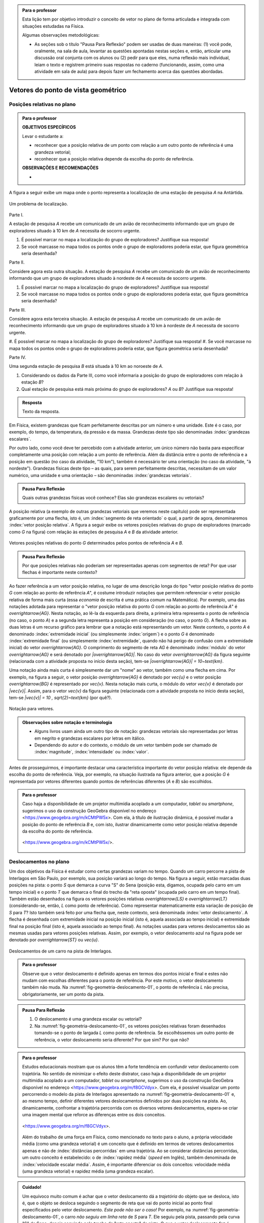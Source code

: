 .. HJB: no capítulo de abertura do livro, colocar sobre a questão do uso das palavras (argumento Humpty-Dumpty) e sobre a questão da notação matemática.

.. HJB: na abertura do livro, colocar o exemplo de modelagem dado pelo Ralph sobre mapa do metrô. No exemplo , neste capítulo, da pista de Interlagos, há o uso deste tipo de simplificação.

.. HJB: a pedido do Fábio, incluir alguma informação sobre velocidades relativas.

.. HJB: não esquecer de indicar os vídeos do Étienne Ghys no para saber mais (http://www.chaos-math.org/pt-br).

.. HJB: não esquecer de colocar um box sobre radar vectoring.



.. admonition:: Para o professor

   Esta lição tem por objetivo introduzir o conceito de vetor no plano de forma articulada e integrada com situações estudadas na Física.
   
   Algumas observações metodológicas: 
   
   * As seções sob o título "Pausa Para Reflexão" podem ser usadas de duas maneiras: (1) você pode, oralmente, na sala de aula, levantar as questões apontadas nestas seções e, então, articular uma discussão oral conjunta com os alunos ou (2) pedir para que eles, numa reflexão mais individual, leiam o texto e registrem primeiro suas respostas no caderno (funcionando, assim, como uma atividade em sala de aula) para depois fazer um fechamento acerca das questões abordadas.

.. HJB: não esquecer de falar que direção pode ter mais do que um significado (direção nordeste vs. ir na direção da praça central da cidade). Aqui, direção nordeste é um bom exemplo para relacionar com o conceito de direção como usado em vetores.

.. HJB: não esquecer de usar uma cor diferente para a soma de dois vetores ou a multiplicação por escalar.

.. HJB: não esquecer de mencionar para o aluno de que o módulo de um vetor também pode receber outros nomes (intensidade, magnitude, valor).

.. HJB: não esquecer, depois de generalizar e apresentar o vetor matemático (livre) de observar que o vetor deslocamento pode ser escrito como a diferença dos vetores posições relativas.

.. HJB: não esquecer de escrever para o professor a estratégia pedagógica adotada, a saber, desenvolver o conceito de vetor em paralelo com os conceitos físicos em cinemática: posição relativa, deslocamento, velocidade média e aceleração média.

..
   Caro professor,
   este é um texto introdutório do conceito de vetores no plano para estudantes do Ensino Médio. A proposta apresentada aqui não tem como objetivo introduzir o conceito a partir de sua definição formal. A abordagem oferecida visa explorar o assunto a partir da observação de grandezas cujas características exigem mais do que uma informação numérica para sua completa identificação em um sistema. É o caso, por exemplo de grandezas vetoriais como posição relativa, deslocamento, velocidade, aceleração e força. 
 

.. _cap-vetores:

************************************
Vetores do ponto de vista geométrico
************************************
   
.. _ativ-vetores-vetor-posicao-relativa:

Posições relativas no plano
------------------------------------------

.. admonition:: Para o professor

   **OBJETIVOS ESPECÍFICOS**
   
   Levar o estudante a:
   
   *  reconhecer que a posição relativa de um ponto com relação a um outro ponto de referência é uma grandeza vetorial;
   *  reconhecer que a posição relativa depende da escolha do ponto de referência.
   
   
   **OBSERVAÇÕES E RECOMENDAÇÕES**
   
   * 

A figura a seguir exibe um mapa onde o ponto 
representa a localização de uma estação de pesquisa `A` na Antártida.


.. _fig-geometria-vp-01:

.. figure:: _resources/geometria-vp-01.jpg
   :width: 700px
   :align: center
   
   Um problema de localização.

Parte I.

A estação de pesquisa `A` recebe um comunicado de um avião de reconhecimento informando que um grupo de exploradores situado à 10 km de `A` necessita de socorro urgente.

#. É possível marcar no mapa a localização do grupo de exploradores? Justifique sua resposta!
#. Se você marcasse no mapa todos os pontos onde o grupo de exploradores poderia estar, que figura geométrica seria desenhada?

Parte II.

Considere agora esta outra situação. A estação de pesquisa `A` recebe um comunicado de um avião de reconhecimento informando que um grupo de exploradores situado à nordeste de `A` necessita de socorro urgente.

#. É possível marcar no mapa a localização do grupo de exploradores? Justifique sua resposta!
#. Se você marcasse no mapa todos os pontos onde o grupo de exploradores poderia estar, que figura geométrica seria desenhada?

Parte III.

.. _label-hjb-prp-p3:

Considere agora esta terceira situação. A estação de pesquisa `A` recebe um comunicado de um avião de reconhecimento informando que um grupo de exploradores 
situado à 10 km à nordeste de `A` necessita de socorro urgente.

#. É possível marcar no mapa a localização do grupo de exploradores? 
Justifique sua resposta!
#. Se você marcasse no mapa todos os pontos onde o grupo de exploradores poderia estar, que figura geométrica seria desenhada?

Parte IV.

Uma segunda estação de pesquisa `B` está situada à 10 km ao noroeste de `A`. 

#. Considerando os dados da Parte III, como você informaria a posição do grupo de exploradores com relação à estação `B`?

#. Qual estação de pesquisa está mais próxima do grupo de exploradores? `A` ou `B`? Justifique sua resposta!




.. admonition:: Resposta 

   Texto da resposta.

.. HJB: número complexo conta como número na definição de grandeza escalar?
.. HJB: a posição relativa de um ponto na reta é uma grandeza vetorial? Não! (Halliday & Hesnick, 2009, p. 43)

Em Física, existem grandezas que ficam perfeitamente descritas por um número e uma unidade. Este é o caso, por exemplo, do tempo, da temperatura, da pressão e da massa.
Grandezas deste tipo são denominadas :index:`grandezas escalares`. 

Por outro lado, como você deve ter percebido com a atividade anterior, um único número não basta para especificar completamente uma posição com relação a um ponto de referência. Além da distância entre o ponto de referência e a posição em questão (no caso da atividade, "10 km"), também é necessário ter uma orientação (no caso da atividade, "à nordeste"). Grandezas físicas deste tipo – as quais, para serem perfeitamente descritas, necessitam de um valor numérico, uma unidade e uma orientação – são denominadas :index:`grandezas vetoriais`. 

.. admonition:: Pausa Para Reflexão

    Quais outras grandezas físicas você conhece? Elas são grandezas escalares ou vetoriais?    

A posição relativa (a exemplo de outras grandezas vetoriais que veremos neste capítulo) pode ser representada graficamente por uma flecha, isto é, um :index:`segmento de reta orientado` o qual, a partir de agora, denominaremos :index:`vetor posição relativa`. A figura a seguir exibe os vetores posições relativas do grupo de exploradores (marcado como `G` na figura) com relação às estações de pesquisa `A` e `B` da atividade anterior. 

.. _fig-geometria-vp-02:

.. figure::  _resources/geometria-vp-02.jpg
   :width: 700px
   :align: center
   
   Vetores posições relativas do ponto `G` determinados pelos pontos de referência `A` e `B`. 

.. admonition:: Pausa Para Reflexão

    Por que posições relativas não poderiam ser representadas apenas com segmentos de reta? Por que usar flechas é importante neste contexto? 



Ao fazer referência a um vetor posição relativa, no lugar de uma descrição longa do tipo "vetor posição relativa do ponto `G` com relação ao ponto de referência `A`", é costume introduzir notações que permitem referenciar o vetor posição relativa de forma mais curta (essa *economia* de escrita é uma prática comum na Matemática). Por exemplo, uma das notações adotada para representar o "vetor posição relativa do ponto `G` com relação ao ponto de referência `A`" é `\overrightarrow{AG}`. Nesta notação, ao lê-la da esquerda para direita, a primeira letra representa o ponto de referência (no caso, o ponto `A`) e a segunda letra representa a posição em consideração (no caso, o ponto `G`). A flecha sobre as duas letras é um recurso gráfico para lembrar que a notação está representando um vetor. Neste contexto, o ponto `A` é denominado :index:`extremidade inicial` (ou simplesmente :index:`origem`) e o ponto `G` é denominado :index:`extremidade final` (ou simplesmente :index:`extremidade`, quando não há perigo de confusão com a extremidade inicial) do vetor `\overrightarrow{AG}`. O comprimento do segmento de reta `AG` é denominado :index:`módulo` do vetor `\overrightarrow{AG}` e será denotado por `|\overrightarrow{AG}|`. No caso do vetor `\overrightarrow{AG}` da figura seguinte (relacionada com a atividade proposta no início desta seção), tem-se
`|\overrightarrow{AG}| = 10~\text{km}`. 

Uma notação ainda mais curta é simplesmente dar um "nome" ao vetor, também como uma flecha em cima. Por exemplo, na figura a seguir, o vetor posição `\overrightarrow{AG}` é denotado por `\vec{u}` e o vetor posição `\overrightarrow{BG}` é representado por `\vec{v}`. Nesta notação mais curta, o módulo do vetor `\vec{v}` é denotado por `|\vec{v}|`. Assim,
para o vetor `\vec{v}` da figura seguinte (relacionada com a atividade proposta no início desta seção), tem-se
`|\vec{v}| = 10 \, \sqrt{2}~\text{km}` (por quê?). 

.. _fig-geometria-vp-03:

.. figure:: _resources/geometria-vp-03.jpg
   :width: 700px
   :align: center
   
   Notação para vetores.
   
.. admonition:: Observações sobre notação e terminologia

       
   * Alguns livros usam ainda um outro tipo de notação: grandezas vetoriais são representadas por letras em negrito e grandezas escalares por letras em itálico.
    
   * Dependendo do autor e do contexto, o módulo de um vetor também pode ser chamado de :index:`magnitude`, :index:`intensidade` ou :index:`valor`.
   
   
Antes de prosseguirmos, é importante destacar uma característica importante do vetor posição relativa: ele depende da escolha do ponto de referência. Veja, por exemplo, na situação ilustrada na figura anterior, que a posição `G` é representada por vetores diferentes quando pontos de referências diferentes (`A` e `B`) são escolhidos. 


.. admonition:: Para o professor

   Caso haja a disponibilidade de um projetor multimídia acoplado a um computador, *tablet* ou *smartphone*, sugerimos o uso da construção GeoGebra disponível no endereço <`https://www.geogebra.org/m/kCMtPW5x <https://www.geogebra.org/m/kCMtPW5x/>`_>. Com ela,  à título de ilustração dinâmica, é possível mudar a posição do ponto de referência `B`  e, com isto, ilustrar dinamicamente como vetor posição relativa depende da escolha do ponto de referência.
   

   .. figure:: _resources/ggb-vpr-01-qr.png
      :width: 120px
      :align: center   
      
		   .. _fig-ggb-vpr-01:

   .. figure:: _resources/ggb-vpr-01.jpg
      :width: 700px
      :align: center
                  
      <https://www.geogebra.org/m/kCMtPW5x/>.
      
Deslocamentos no plano
------------------------------------------
Um dos objetivos da Física é estudar como certas grandezas variam no tempo. Quando um carro percorre a pista de Interlagos em São Paulo, por exemplo, sua posição variará ao longo do tempo. Na figura a seguir, estão marcadas duas posições na pista: o ponto `S` que demarca a curva "S" do Sena (posição esta, digamos, ocupada pelo carro em um tempo inicial) e o ponto `T` que demarca o final do trecho da "reta oposta" (ocupada pelo carro em um tempo final). Também estão desenhados na figura os vetores posições relativas `\overrightarrow{LS}` e `\overrightarrow{LT}` (considerando-se, então, `L` como ponto de referência). 
Como representar matematicamente esta variação de posição de `S` para `T`? Isto também será feito por uma flecha que, neste contexto, será denominada :index:`vetor deslocamento`. A flecha é desenhada com extremidade inicial na posição inicial (isto é, aquela associada ao tempo inicial) e extremidade final na posição final (isto é, aquela associado ao tempo final). As notações usadas para vetores deslocamentos são as mesmas usadas para vetores posições relativas. Assim, por exemplo, o vetor deslocamento azul na figura pode ser denotado por `\overrightarrow{ST}` ou `\vec{u}`. 

.. _fig-geometria-deslocamento-01:

.. figure:: http://www.im-uff.mat.br/ula/figuras/vetores/geometria-deslocamento-01.jpg
   :width: 700px
   :align: center
   
   Deslocamentos de um carro na pista de Interlagos.

.. admonition:: Para o professor

   Observe que o vetor deslocamento é definido apenas em termos dos pontos inicial e final e estes não mudam com escolhas diferentes para o ponto de referência. Por este motivo, o vetor deslocamento também não muda. Na :numref:`fig-geometria-deslocamento-01`, o ponto de referência `L` não precisa, obrigatoriamente, ser um ponto da pista.
   

.. admonition:: Pausa Para Reflexão

    #. O deslocamento é uma grandeza escalar ou vetorial?
    #. Na :numref:`fig-geometria-deslocamento-01`, os vetores posições relativas foram desenhados tomando-se o ponto de largada `L` como ponto de referência. Se escolhêssemos um outro ponto de referência, o vetor deslocamento seria diferente? Por que sim? Por que não? 


.. admonition:: Para o professor

   Estudos educacionais mostram que os alunos têm a forte tendência em confundir vetor deslocamento com trajetória. No sentido de minimizar o efeito deste distrator, caso haja a disponibilidade de um projetor multimídia acoplado a um computador, *tablet* ou *smartphone*, sugerimos o uso da construção GeoGebra disponível no endereço <`https://www.geogebra.org/m/f8GCVdyx <https://www.geogebra.org/m/f8GCVdyx>`_>. Com ela, é possível visualizar um ponto percorrendo o modelo da pista de Interlagos apresentado na :numref:`fig-geometria-deslocamento-01` e, ao mesmo tempo, definir diferentes vetores deslocamentos definidos por duas posições na pista. Ao, dinamicamente, confrontar a trajetória percorrida com os diversos vetores deslocamentos, espera-se criar uma imagem mental que reforce as diferenças entre os dois conceitos.      
   
   .. figure:: _resources/ggb-interlagos-01-qr.png
      :width: 120px
      :align: center      
   
		   .. _fig-ggb-interlagos-01:

   .. figure:: _resources/ggb-interlagos-01_2.*   
      :width: 700px
      :align: center
      
      <https://www.geogebra.org/m/f8GCVdyx>.
      
   Além do trabalho de uma força em Física, como mencionado no texto para o aluno, a própria velocidade média (como uma grandeza vetorial) é um conceito que é definido em termos de vetores deslocamentos apenas e não de :index:`distâncias percorridas` em uma trajetória. Ao se considerar distâncias percorridas, um outro conceito é estabelecido: o de :index:`rapidez média` (*speed* em Inglês), também denominada de :index:`velocidade escalar média`. Assim, é importante diferenciar os dois conceitos: velocidade média (uma grandeza vetorial) e rapidez média (uma grandeza escalar).
      
.. _label-hjb-cuidado-01:

.. admonition:: Cuidado! 

    Um equívoco muito comum é achar que o vetor deslocamento dá a *trajetória* do objeto que se desloca, isto é, que o objeto se desloca seguindo o segmento de reta que vai do ponto inicial ao ponto final especificados pelo vetor deslocamento. *Este pode não ser o caso!* Por exemplo, na :numref:`fig-geometria-deslocamento-01`, o carro *não seguiu em linha reta* de `S` para `T`. Ele seguiu pela pista, passando pela curva "S" do Sena, depois seguindo pelo trecho da "reta oposta" da pista. O que o vetor deslocamento faz é apenas especificar os pontos inicial e final do deslocamento!
    
    Você pode ser estar se perguntando sobre o porquê de se considerar o vetor deslocamento e não a trajetória efetivamente percorrida. Uma resposta é que, para alguns conceitos da Física (o conceito de *trabalho* de uma força, por exemplo), apenas as posições inicial e final (representadas pelo vetor deslocamento) serão importantes, não importando a trajetória específica percorrida entre essas posições.

.. _label-hjb-voce-sabia-01:

.. admonition:: Você sabia?  Vetores deslocamentos são usados em Computação Gráfica para compactação de vídeos.

    Dado que um vídeo pode ser considerado como uma sequência de fotos digitais, uma personagem que esteja abaixando sua cabeça no vídeo terá, por exemplo, o pixel que representa a posição da ponta do seu nariz deslocado para outro pixel em outra posição na foto digital seguinte. Esses deslocamentos são codificados por vetores, denominados :index:`motion vectors` ou :index:`displacement vectors` em Inglês. A compactação (economia no armazenamento de dados) vem, entre fatores, do fato de que (1) apenas os pixels que se deslocaram são armanezados (muitos pixels "ficam parados", como se pode observar na :numref:`fig-motion-vector-01`) e (2) pixels próximos tendem a se deslocar na mesma orientação (se o nariz está se deslocando para baixo no vídeo, a boca muito provavelmente também será deslocada para baixo) e, ao se criar blocos de pixels com essa correlação, menos informação será necessária ser armazenada.
    Este vídeo <`https://www.youtube.com/watch?v=Zsehy1Sbab8 <https://www.youtube.com/watch?v=Zsehy1Sbab8>`_> exibe a técnica do *motion vectors* sendo visualizada em um trecho do filme Matrix.
    
		    .. _fig-motion-vector-01:

    .. figure:: _resources//geometria-motion-vector-01.png
       :width: 700px
       :align: center      

       *motion vectors* (fonte: Wikimedia Commons).



.. _ativ-corrida-de-vetores-01:

.. admonition:: Para o professor

   **OBJETIVOS ESPECÍFICOS**
   
   Levar o estudante a:
   
   * reconhecer que deslocamentos e trajetórias percorridas são dois conceitos diferentes;
   * perceber que, a partir de uma determinada posição inicial,  existe uma única posição final tal que o vetor deslocamento correspondente tenha módulo e orientação pré-especificados por uma flecha, não importando onde esta flecha esteja desenhada;   
   * concatenar deslocamentos sucessivos;
   * reconhecer outras maneiras de se descrever um vetor deslocamento, no caso, por meio da orientação dada por uma Rosa dos Ventos.
   
   **OBSERVAÇÕES E RECOMENDAÇÕES**
   
   * As ruas do mapa foram propositalmente desenhadas como curvas: o objetivo é enfatizar para o aluno que os deslocamentos definidos pelas "cartas" do jogo **não são** as trajetórias percorridas.
   * Caso haja a disponibilidade de um projetor multimídia acoplado a um computador, *tablet* ou *smartphone*, sugerimos o uso da construção GeoGebra disponível no endereço <`https://www.geogebra.org/m/MADzWVcM <https://www.geogebra.org/m/MADzWVcM>`_>, que nada mais é do que uma versão eletrônica do jogo apresentado nesta atividade. Você pode usá-la para dar uma explicação geral do funcionamento do jogo no início da atividade com a participação de dois alunos. Essa versão também apresenta outras pistas além daquela apresentada na :numref:`fig-geometria-cv-02`.    

   .. figure::  _resources/ggb-cv-01-qr.png
      :align: center         
      :width: 120px

   .. _fig-ggb-cv-01:

   .. figure:: _resources/ggb-cv-01.jpg
      :width: 700px
      :align: center
                  
      <https://www.geogebra.org/m/MADzWVcM>.
            
   * Depois que os alunos jogarem, você pode fazer um levantamento de quem conseguiu ganhar a corrida com o menor número de cartas e, então, pedir para que os alunos reproduzam suas jogadas usando, por exemplo, a construção GeoGebra da :numref:`fig-ggb-cv-01`.
   * Traga algumas cópias extras da :numref:`fig-geometria-cv-02`, pois alguns alunos podem errar no início ao aprenderem as regras.
   
.. Palavras-chaves: composição de deslocamentos, deslocamento total, deslocamento resultante.

(Jogo *Corrida de Vetores*: versão simplificada) Sente-se junto com um colega. Vocês receberão de seu professor duas cópias da :numref:`fig-geometria-cv-02` e uma cópia da :numref:`fig-geometria-cv-03`. A :numref:`fig-geometria-cv-02` é o tabuleiro do jogo que consiste em um "mapa" de uma cidade fictícia cujas ruas são as curvas em laranja claro e as esquinas são os pontos pretos. Existem dois carros representados pelos pontos azul e vermelho. 

.. _fig-geometria-cv-02:

.. figure::  _resources/geometria-cv-02.jpg
   :width: 700px
   :align: center
   
   Tabuleiro do jogo *Corrida de Vetores*.

.. _fig-geometria-cv-03:

.. figure::  _resources/geometria-cv-03.jpg
   :width: 700px
   :align: center
   
   "Cartas" do jogo *Corrida de Vetores*.



As regras do jogo são como se segue.

* Os carros só podem trafegar pelas ruas da cidade. Se, em algum momento, um carro sair da estrada, o jogador responsável pelo carro perde o jogo automaticamente.

* Os carros saem da marca de largada representada pelo segmento azul. **Vence quem primeiro der uma volta completa no sentido horário em torno da "rosa dos ventos" desenhada no mapa.**

* Tire "par ou ímpar" para saber quem vai começar o jogo. Os jogadores, então, se alternam durante o jogo.

* Em cada jogada, o jogador deve escolher uma das "cartas" da :numref:`fig-geometria-cv-03`. Cada carta apresenta uma flecha que especifica a orientação e a distância com as quais, a partir da posição atual do carro do jogador, é possível determinar sua nova posição. Em outras palavras, a nova posição do carro deve ser de tal modo que o vetor determinado pelo deslocamento da posição antiga para a posição nova tenha a mesma orientação e o mesmo módulo da flecha da carta escolhida pelo jogador.

* Ao final de cada jogada, o jogador deve desenhar o vetor deslocamento associado. Para evitar confusão, recomenda-se que cada jogador use uma caneta com cor diferente.

* Qualquer carta está disponível para uso em qualquer jogada, mesmo que ela já tenha sido selecionada em uma jogada anterior.

**FASE DE AQUECIMENTO**

#. Marque como `A`, em uma das folhas que o seu grupo recebeu, a posição de largada do carro representado pelo ponto azul. Suponha que o jogador responsável por esse carro escolha a carta `\vec{h}`. Qual será a nova posição do ponto azul? Marque-a como `B` e, então, desenhe o vetor deslocamento `\overrightarrow{AB}`.

#. Com relação ao item anterior, desenhe uma possível trajetória percorrida pelo carro da posição `A` até a posição `B`. Quantas trajetórias possíveis existem? 

#. Suponha que o jogador responsável pelo carro representado pelo ponto azul tenha escolhido, na sua segunda jogada, a carta `\vec{a}`. Qual será a nova posição do ponto azul? Marque-a como `C` e, então, desenhe os vetores deslocamentos `\overrightarrow{BC}` e `\overrightarrow{AC}`.

#. Na posição `C` marcada no item anterior, na sua terceira jogada, quais cartas o jogador responsável pelo ponto azul **não deveria escolher** para não fazer com que seu carro saia da estrada e, assim, perca o jogo automaticamente?

#. No Item b), qual é o número mínimo de quadras que devem ser percorridas para se sair de `A` e se chegar a `B`? Quantas trajetórias diferentes existem com esse número mínimo de "quadras"?

**VAMOS JOGAR!**

Use a segunda folha com a :numref:`fig-geometria-cv-02` que você recebeu para jogar com seu colega. Lembre-se de marcar os vetores deslocamentos (como dita uma das regras do jogo) e de usar canetas com cores diferentes.
   
**DESCREVENDO FLECHAS POR MEIO DE UMA ROSA DOS VENTOS**

Suponha que o lado de cada quadradinho da malha quadriculada no mapa da :numref:`fig-geometria-cv-02` tenha 1 cm.  Com essa informação, a flecha `\vec{a}` pode ser interpretada da seguinte maneira: "se desloque 1 cm para o norte". Seguindo este modelo, como as flechas `\vec{b}`, `\vec{c}`, `\vec{d}`, `\vec{e}`, `\vec{f}`, `\vec{g}` e `\vec{h}` podem ser descritas? 

.. admonition:: Resposta 

   Texto da resposta.


Conforme os Itens a), b) e c) da atividade anterior, as escolhas das cartas `\vec{h}` e `\vec{a}` definiram dois vetores deslocamentos: `\overrightarrow{AB}` e `\overrightarrow{BC}`. 

.. HJB: é importante que os vetores desta figura sejam congruentes àqueles apresentados nas cartas do jogo.

.. _fig-geometria-cv-06:

.. figure::  _resources/geometria-cv-06_1.jpg
   :width: 290px
   :align: center
   
   Justaposição de deslocamentos.
   
Note uma particularidade: a extremidade inicial do segundo vetor deslocamento (o ponto `B`) coincide com a extremidade final do primeiro vetor deslocamento. Nesta situação, o vetor deslocamento `\overrightarrow{AC}` é denominado :index:`vetor deslocamento resultante` da :index:`justaposição` do vetor deslocamento `\overrightarrow{AB}` com o vetor deslocamento `\overrightarrow{BC}`. Esta relação entre os três vetores deslocamentos será representada simbolicamente da seguinte maneira:

.. math::   
   \overrightarrow{AC} = \overrightarrow{AB} + \overrightarrow{BC}.
   :label: label_vector_composition
   
**Importante:** na expressão :eq:`label_vector_composition`, o sinal de "+" **não tem** o mesmo significado do sinal de "+" que aparece expressão `5 = 2 + 3`. No primeiro caso, o "+" significa *justaposição* de vetores deslocamentos e, no segundo caso, a *adição* de números. Mas, então, você pode estar se perguntando: por que usar o mesmo símbolo com objetos que são diferentes? A resposta é: se os objetos são diferentes, mas se "comportam de forma parecida", então faz parte da tradição matemática usar os mesmos símbolos. Há uma boa razão para esta tradição. Como você poderá verificar ao longo deste capítulo, a *justaposição* é uma operação com vetores deslocamentos que compartilha propriedades análogas à operação de *adição* de números. Assim, muito da forma de pensar em um contexto pode ser aplicado ao outro contexto. Na próxima seção, que trata vetores do ponto de vista algébrico, você aprenderá uma relação explícita entre o "+" de vetores deslocamentos e o "+" de números, relação esta que também pode ser usada como justificativa para o uso do "+" nos dois contextos.


.. _ativ-corrida-de-vetores-01:

.. admonition:: Para o professor

   **OBJETIVOS ESPECÍFICOS**
   
   Levar o estudante a:
   
   * perceber que nem sempre `|\overrightarrow{AB} + \overrightarrow{BC}| = |\overrightarrow{AB}| + |\overrightarrow{BC}|`;
   * perceber que, na justaposição dos vetores deslocamentos `\overrightarrow{AB}` e `\overrightarrow{BA}`, o resultado é um ponto, motivando assim as definições de vetor deslocamento nulo e vetor simétrico de um dado vetor que serão apresentadas logo após a atividade.
   
   **OBSERVAÇÕES E RECOMENDAÇÕES**
   
   * Caso haja a disponibilidade de um projetor multimídia acoplado a um computador, *tablet* ou *smartphone*, sugerimos o uso da construção GeoGebra disponível no endereço <`https://www.geogebra.org/m/HnHZFwNW <https://www.geogebra.org/m/HnHZFwNW>`_>, com a qual é possível  visualizar dinamicamente como `|\overrightarrow{AC}|` varia de acordo com a escolha do ponto `C`.

   .. figure:: _resources/ggb-jv-01-qr.png 
      :align: center         
      :width: 120px

   .. _fig-ggb-jv-01:

   .. figure::  _resources/ggb-jv-01.jpg
      :width: 700px
      :align: center
                  
      <https://www.geogebra.org/m/HnHZFwNW>.


Considere o vetor deslocamento `\overrightarrow{AB}` e a circunferência de centro em `B` e raio `|\overrightarrow{AB}|`.


.. tikz:: 

   \definecolor{qqqqff}{rgb}{0.,0.,1.}
   \tikzset{>=latex}
   \draw [->,line width=0.8pt,color=qqqqff] (-1.66,-0.1) -- (0.84,2.);
   \draw [line width=0.8pt,dotted] (0.84,2.) circle (3.2649655434629015cm);
   \draw [fill=qqqqff] (-1.66,-0.1) circle (1.5pt);
   \draw[color=qqqqff] (-1.72,0.24) node {$A$};
   \draw [fill=qqqqff] (0.84,2.) circle (1.5pt);
   \draw[color=qqqqff] (0.92,2.27) node {$B$};
   

#. Qual é o ponto `C` da circunferência para o qual `|\overrightarrow{AB} + \overrightarrow{BC}|` tem o **maior** valor possível? Dica: reproduza a figura no seu caderno e faça alguns experimentos para tentar obter a resposta! 

#. Qual é o ponto `C` da circunferência para o qual `|\overrightarrow{AB} + \overrightarrow{BC}|` tem o **menor** valor possível? Dica: reproduza a figura no seu caderno e faça alguns experimentos para tentar obter a resposta! 

#. Como você descreveria o vetor deslocamento `\overrightarrow{AC}` para o ponto `C` escolhido no item anterior?

#. Se o ponto `C` pertence agora a uma circunferência de centro em `B` mas raio `\frac{1}{2} |\overrightarrow{AB}|`, quais são as escolhas para `C` para as quais `|\overrightarrow{AB} + \overrightarrow{BC}|` tem o **maior** e o **menor** valor possível, respectivamente?

.. admonition:: Resposta 

   Texto da resposta.







Quando estamos operando grandezas escalares, usamos regras aritméticas já conhecidas. No entanto, quando queremos operar grandezas vetoriais, de alguma forma, temos que operar considerando seu módulo e sua orientação. Esse tipo de  operação é mais delicado de ser feito e precisa ser visto com muito cuidado. Nesta seção mostraremos como realizar a soma de dois vetores e a multiplicação de um vetor por um número real. 

Para estudar as operações citadas anteriormente, vamos utilizar o jogo *Corrida de Vetores*. Neste jogo, cada competidor recebe um número de cartas contendo diferentes vetores deslocamento (flechas que representam o deslocamento) e o objetivo é sair de um ponto `A` e chegar a um ponto `B` respeitando o limite da pista de corrida. A cada rodada uma nova carta é adicionada por cada jogador e quem conseguir atingir o ponto `B` utilizando o menor número de cartas é o vencedor. 
 
.. _fig-geometria-operacoesvetores-01:

.. figure:: _resources/corridavetores.jpg
   :width: 400px
   :align: center

   Jogo Corrida de Vetores.
   
Na :numref:`fig-geometria-operacoesvetores-01` mostramos o resultado de uma partida disputada pelos competidores verde e laranja que terminou empatada, já que os dois competidores utilizaram o mesmo número de cartas para atingir o ponto final. Podemos observar que os competidores utilizaram estratégias diferentes em busca da vitória ao percorrerem trajetórias diferentes. No entanto, pode-se perceber que os vetores deslocamento associados às duas trajetórias são iguais (flecha preta que liga `A` até `B`). Isso realmente deveria acontecer independente das cartas escolhidas por cada jogador em suas respectivas jogadas, já que o vetor deslocamento tem por objetivo medir apenas a variação da posição (que neste caso é de `A` para `B`) e não da trajetória percorrida. 

Pela definição de vetor deslocamento que aprendemos na última seção, a soma de dois vetores deslocamento será sempre um vetor deslocamento. Isso se deve ao fato de que cada vetor representa uma variação de posição e então, se variarmos a posição de dois vetores adjacentes (ponto final do primeiro coincide com o ponto inicial do segundo), podemos representar a variação de posição total por um único vetor deslocamento. A esse vetor daremos o nome de *vetor soma*. 

Analisando as duas primeiras jogadas do competidor verde na Corrida de Vetores (:numref:`fig-geometria-operacoesvetores-02`), vemos que este jogador escolheu uma carta que possui uma movimentação vertical (de baixo para cima) para a primeira jogada e assim, sai de `A` e alcança o ponto `P`. Sendo assim, associamos à primeira jogada o vetor deslocamento `\overrightarrow{AP}`. Na segunda jogada, ele novamente utilizou a mesma carta, mas agora partindo do ponto `P`, onde ele havia parado na jogada anterior. Assim, ele sai de `P` e chega em `Q`, o que nos faz associar à segunda rodada, o vetor deslocamento `\overrightarrow{PQ}`. Acompanhe essas duas jogadas na figura abaixo. Os vetores `\overrightarrow{AP}` e `\overrightarrow{PQ}` são vetores adjacentes e representam as duas primeiras rodadas consecutivas do jogador verde.

.. _fig-geometria-operacoesvetores-02:

.. figure:: _resources/jogadacorridavetores3.jpg
   :width: 200px
   :align: center

   Duas jogadas realizadas pelo competidor verde na Corrida de Vetores.

A Corrida de Vetores começou no ponto `A` e após, as duas primeiras jogadas, o jogador verde atingiu o ponto `Q`. Sendo assim, a soma dos vetores deslocamento `\overrightarrow{AP}` e `\overrightarrow{PQ}` é o vetor que liga os pontos `A` e `Q`. 

Se analisarmos de maneira análoga as duas primeiras jogadas do jogador laranja, percebemos que a mesma carta foi escolhida por este jogador para sair de `A`. Sendo assim, a primeira jogada do competidor laranja também será representada pelo vetor `\overrightarrow{AP}`. Já para a segunda jogada foi escolhida uma carta com uma movimentação na diagonal. Com este movimento, e possível sair de `P` e atingir `R`, o que nos permite representar essa jogada pelo vetor `\overrightarrow{PR}`. Os vetores `\overrightarrow{AP}` e `\overrightarrow{PR}` são vetores adjacentes que utilizamos para representar as duas primeiras jogadas consecutivas do jogador laranja.

.. _fig-geometria-operacoesvetores-03:

.. figure:: _resources/JogadasCorridaVetores2.jpg
   :width: 200px
   :align: center

   Duas jogadas realizadas pelo competidor laranja na Corrida de Vetores.

Após realizar as duas primeiras jogadas, diferentemente do competidor verde, o competidor laranja conseguiu sair de `A` e alcançar o ponto `R`. Assim, a soma dos vetores deslocamento `\overrightarrow{AP}` e `\overrightarrow{PR}` é o vetor que liga `A` até `R` (ver :numref:`fig-geometria-operacoesvetores-03`). 

O método que utilizamos para somar os vetores deslocamento das duas primeiras jogadas da Corrida de Vetores pode ser utilizado sempre que desejarmos somar dois vetores. Este método é conhecido como *Regra do Triângulo* e está representado na figura abaixo.

.. _fig-geometria-operacoesvetores-04:

.. figure:: _resources/regratriangulo.jpg
   :width: 200px
   :align: center

   Regra do triângulo para somar dois vetores.
   	 
Já vimos anteriormente que as duas primeiras jogadas do jogador verde foram feitas com o mesmo tipo de carta, ou seja, com o mesmo vetor deslocamento. Diremos que a operação de repetir duas vezes um mesmo vetor deslocamento (um adjacente ao outro) é a multiplicação desse vetor deslocamento por `2`. 

Com a notação que já usamos anteriormente e observando a geometria desta situação na :numref:`fig-geometria-operacoesvetores-02`, vamos listar as propriedades que o vetor `\overrightarrow{AQ}`, que é o resultado da multiplicação de `\overrightarrow{AP}` por `2`, satisfaz:

* o módulo do vetor `\overrightarrow{AQ}` pode ser encontrado multiplicando  o módulo do vetor `\overrightarrow{AP}` por `2`;
* `\overrightarrow{AP}` e `\overrightarrow{AQ}` possuem o mesmo ponto inicial `A`;
* `\overrightarrow{AP}` e `\overrightarrow{AQ}` possuem a mesma orientação.

Intuitivamente podemos imaginar o que aconteceria se repetíssemos a mesma carta `a` vezes, onde `a` é um número natural. Neste caso, estaríamos multiplicando `\overrightarrow{AP}` por `a` e as propriedades acima continuariam válidas, apenas com a ressalva de que `2` fosse substituído por `a`.

.. admonition:: Pausa para reflexão

   Você acha que `a` poderia ser um número real? 
  

Organizando as ideias
------------------------------------------

.. admonition:: Para o professor

   A soma de vetores e a multiplicação de um vetor por um número real foram introduzidas utilizando as propriedades físicas do vetor deslocamento definido na última seção. A fim de formalizar e generalizar tais operações, é importante que os conceitos físicos não sejam mais utilizados e que apenas as propriedades matemáticas dos vetores sejam consideradas. Por esse motivo, faremos agora uma pausa na exposição das operações com vetores e só as retomaremos após alguns esclarecimentos a respeito do elemento matemático *vetor*. 
   
   **OBJETIVOS ESPECÍFICOS**
   
   Levar o estudante a:
   
   * compreender vetores do ponto vista matemático;
   * compreender e realizar operações com vetores.   


Até aqui associamos vetor ao deslocamento de um corpo e o estudamos utilizando seu conceito proveniente da Física. A representação do vetor deslocamento sempre foi feita por uma flecha que ligava as posições inicial e final da trajetória. O motivo da escolha de uma flecha para esta representação, na verdade, está ligada às propriedades que esse símbolo contém. Através da flecha temos uma indicação clara do ponto de partida e chegada do deslocamento do corpo (direção e sentido), assim como de seu módulo. 

A partir de agora, a flecha representará apenas um vetor do ponto de vista matemático, ou seja, não consideraremos  mais suas propriedades físicas. É claro que todo o estudo feito até aqui continua válido, mas estaremos interessados agora em generalizar conceitos e operações com vetores usando apenas argumentos matemáticos. 
  
Antes de definir um vetor, é bom lembrar que um segmento de reta é um conjunto de pontos sobre uma reta delimitado por dois pontos chamados *extremos*, ou seja, é apenas uma parte de uma reta. Na :numref:`fig-geometria-operacoesvetores-08` temos uma reta `r` e um segmento de reta, desenhado da cor laranja, que contém os pontos compreendidos entre `A` e `B`. Este segmento de reta é chamado `AB` ou `BA`, e `r` é sua reta suporte. 

.. _fig-geometria-operacoesvetores-08:

.. figure:: _resources/segmentodereta3.jpg
   :width: 300px
   :align: center

   Segmento de reta `AB`.

Já na :numref:`fig-geometria-operacoesvetores-09` utilizamos uma flecha para indicar a orientação que estamos estabelecendo no segmento. Na verdade, existem duas possíveis orientações no segmento `AB`: de `A` para `B` e de `B` para `A`. 

.. _fig-geometria-operacoesvetores-09:

.. figure:: _resources/segmentoderetaorientado2.jpg
   :width: 400px
   :align: center

   Segmento de reta orientado de `A` para `B` (esquerda) e de `B` para `A` (direita).     
 
 
.. admonition:: Definição 

   :index:`Vetor` é um segmento de reta orientado que possui módulo, direção e sentido.
   
Podemos denotar um vetor de duas formas diferentes: 

* utilizando apenas uma letra minúscula e uma flecha. Por exemplo, `\vec{v}`.
* utilizando os extremos do segmento de reta orientado, respeitando o sentido da orientação, e uma flecha. Por exemplo, o `\vec{AB}`.   
   
O :index:`módulo de um vetor` é o comprimento do segmento de reta que o define, ou seja, a distância entre seus pontos extremos. Portanto, módulo de um vetor é sempre um número não negativo. Indicaremos o módulo do vetor `\vec{v}` por `|\vec{v}|`. 

Já a direção e sentido do vetor estão ligados à orientação que está sendo adicionada ao segmento. Em Matemática, dois segmentos possuem a mesma direção se eles forem colineares ou paralelos. O conceito de direção é comumente confundido com o conceito de sentido, mas o sentido é a orientação sobre uma direção. Sobre cada direção existem sempre dois possíveis sentidos. Por exemplo, sobre a direção horizontal temos o sentido da direita e o da esquerda.

Na figura abaixo representamos os vetores `\vec{u}`, `\vec{v}` e `\vec{w}`, e também as retas paralelas `r` e `s`, que são as retas suporte dos segmentos orientados que dão origem aos vetores.  Vamos estudar a direção e sentido de todos os pares de vetores da figura:

* `\vec{u}` e `\vec{v}` possuem a mesma direção por estarem sobre a mesma reta suporte, mas possuem sentidos opostos;
* `\vec{u}` e `\vec{w}` possuem a mesma direção por estarem sobre retas suporte paralelas e possuem o mesmo sentido;
* `\vec{v}` e `\vec{w}` possuem a mesma direção por estarem sobre retas suporte paralelas, mas possuem sentidos opostos.

.. _fig-geometria-operacoesvetores-06:

.. figure:: _resources/direcaosentidovetores.jpg
   :width: 300px
   :align: center

   Vetores `\vec{u},\vec{v}` e `\vec{w}` sobre retas paralelas `r` e `s`.
   	  
.. admonition:: Não confunda!

   É importante ficarmos atentos que algumas palavras que usamos frequentemente no nosso cotidiano podem ter diferentes significados quando estão relacionadas a objetos matemáticos. Pense na seguinte situação ilustrada na figura abaixo: durante uma aula, a professora pede que seus alunos Pedro e Beatriz, que estão sentados em diferentes posições da sala de aula, andem em direção à porta. Neste caso, os dois alunos sairão de suas carteiras e se encontrarão na porta. Apesar dos dois alunos estarem andando na mesma direção (comumente nos expressamos com essas palavras), os vetores que indicam o deslocamento dos alunos não possuem a mesma direção, já que não são colineares nem paralelos. Ou seja, a palavra *direção* que usamos no nosso dia a dia não possui o mesmo significado da palavra *direção* usada em Matemática. 

	   .. _fig-geometria-operacoesvetores-05:

   .. figure:: _resources/saladeaula.jpg
      :width: 300px
      :align: center

      Os vetores que indicam o deslocamento de Pedro e Beatriz até a porta possuem diferentes direções (do ponto de vista matemático).

.. admonition:: Definição 

   Dizemos que dois vetores são iguais se eles possuem o mesmo módulo, direção e sentido. 

.. _fig-geometria-operacoesvetores-07:

.. figure:: _resources/vetoresiguais.jpg
   :width: 300px
   :align: center

   :index:`Vetores iguais`.
   
Você notou que dois vetores iguais não precisam ter os extremos dos segmentos orientados iguais? Para comparar dois vetores utilizamos apenas os seus módulos, suas direções e seus sentidos.

.. admonition:: Pausa para reflexão 

   Considere um ponto `A` e um vetor `\vec{v}`.
   
   #. É possível construir um vetor `\vec{u}` igual a `\vec{v}` começando no ponto `A`? Por quê?
   #. Quantos vetores iguais a `\vec{v}` existem? 
   
.. admonition:: Para o professor

   As indagações feitas acima têm por objetivo levar o aluno a perceber que, dado um vetor `\vec{v}`, a partir de qualquer ponto é possível construir um vetor igual à `\vec{v}`. E também, que existem infinitos vetores iguais à `\vec{v}`.
   
   
.. admonition:: Definição 

   O vetor nulo `\vec{O}` é o vetor que possui módulo 0. Neste caso, dizemos que este vetor não possui direção nem sentido. 
   
Algumas observações importantes sobre o vetor nulo:   

#. para qualquer ponto `P`, `\overrightarrow{PP}=\vec{0}`;
#. não confunda 0 com `\vec{O}`. 0 é um número real e `\vec{O}` é o vetor nulo.

**Soma de vetores**

.. admonition:: Definição 

   A :index:`soma de vetores` é a operação que a cada par de vetores `\overrightarrow{AB}` e `\overrightarrow{BC}` associa o vetor `\overrightarrow{AC}`, ou seja, 
   
   .. math:: \overrightarrow{AB}+\overrightarrow{BC}=\overrightarrow{AC}.
   
Pela definição anterior, sabemos somar dois vetores onde o ponto final do primeiro coincide com o ponto inicial do segundo, ou seja, quando os vetores são adjacentes. E caso isso não aconteça, é possível realizar essa operação? Sim, mas neste caso será necessário construir um vetor igual ao segundo partindo do ponto final do primeiro, e só então a regra do triângulo pode ser aplicada.

.. _fig-geometria-operacoesvetores-05:

.. figure:: _resources/somadevetores.jpg
   :width: 300px
   :align: center

   Regra do triângulo para somar dois vetores quaisquer.

Consideremos os vetores `\overrightarrow{AB}` e `\overrightarrow{CD}` não adjacentes, como da figura acima. Como o ponto final de `\overrightarrow{AB}` é diferente do ponto inicial de `\overrightarrow{CD}`, é necessário construir um vetor partindo do ponto B que possui o mesmo módulo, direção e sentido de `\overrightarrow{CD}` e assim, com dois vetores adjacentes, poderemos somá-los. Se os vetores `\overrightarrow{CD}` e `\overrightarrow{BD'}` são iguais, então

.. math::
  \overrightarrow{AB}+\overrightarrow{CD}=\overrightarrow{AB}+\overrightarrow{BD'}=\overrightarrow{AD'}.

Vejamos algumas propriedades da soma de vetores. Para isso, utilizaremos os vetores `\overrightarrow{AB}, \overrightarrow{BC}` e `\overrightarrow{CD}`:

* O :index:`vetor nulo` `\vec{0}` é o elemento neutro da soma de vetores. Utilizando a regra do triângulo, é fácil ver que 

.. math::   \overrightarrow{AB} + \vec{0} = \vec{0} + \overrightarrow{AB} = \overrightarrow{AB},

para qualquer vetor `\overrightarrow{AB}`.
* Repare que os vetores `\overrightarrow{AB}` e `\overrightarrow{BA}` possuem o mesmo módulo e direção, mas possuem sentidos opostos. E ainda, pela regra do triângulo, `\overrightarrow{AB} + \overrightarrow{BA} = \overrightarrow{AA} = \vec{0}`. Neste caso, dizemos que `\overrightarrow{AB}` e `\overrightarrow{BA}` são :index:`vetores simétricos`, ou ainda que, `\overrightarrow{AB}` é o simétrico de `\overrightarrow{BA}`. 


.. _fig-geometria-operacoesvetores-10:

.. figure:: _resources/vetoressimetricos.jpg
   :width: 400px
   :align: center

   Vetores Simétricos.
   
   
.. admonition:: Atenção! 

   Usaremos o sinal negativo `-` para denotar o vetor simétrico, ou seja, `-\vec{v}` é o simétrico do vetor `\vec{v}`. Como dissemos anteriormente, `-\vec{v}` e `\vec{v}` possuem o mesmo módulo e direção, mas sentidos opostos. 
   
   Ao somar dois números reais com sinais diferentes usamos uma notação mais simplificada (sem os parênteses e omitindo o sinal `+`; por exemplo, 2+(-5)=2-5). Seguindo esta mesma lógica, por simplicidade, escreveremos `\vec{v}+(-\vec{u})=\vec{v}-\vec{u}`.  
   
   O vetor `\vec{v}-\vec{u}`, dado pela soma de `\vec{v}` com o vetor simétrico de `\vec{u}`, é chamado o vetor diferença de `\vec{u}` para `\vec{v}`.
  
* Note que `(\overrightarrow{AB}+\overrightarrow{BC})+\overrightarrow{CD}=\overrightarrow{AC}+\overrightarrow{CD}=\overrightarrow{AD}` e `\overrightarrow{AB}+(\overrightarrow{BC}+\overrightarrow{CD})=\overrightarrow{AB}+\overrightarrow{BD}=\overrightarrow{AD}`. Logo, podemos concluir que a soma de vetores é associativa, ou seja, 

.. math::
  
  (\overrightarrow{AB} + \overrightarrow{BC}) + \overrightarrow{CD} = \overrightarrow{AB} + (\overrightarrow{BC} + \overrightarrow{CD}).

.. _fig-geometria-operacoesvetores-11:

.. figure:: _resources/associatividadesoma.jpg
   :width: 300px
   :align: center

   :index:`Associatividade da Soma de Vetores`.
   
* Já sabemos que `\overrightarrow{AB} + \overrightarrow{BC} = \overrightarrow{AC}`. Agora, se a partir de `A` construirmos o um vetor igual a `\overrightarrow{BC}`, digamos  `\overrightarrow{AD}`, e a partir de `D` construirmos um vetor igual ao vetor `\overrightarrow{AB}` (veja :numref:`fig-geometria-operacoesvetores-12`), então 

.. math::

   \overrightarrow{BC} + \overrightarrow{AB} = \overrightarrow{AD} + \overrightarrow{DC} = \overrightarrow{AC}.
   
Assim, `\overrightarrow{AB} + \overrightarrow{BC} = \overrightarrow{BC} + \overrightarrow{AB}`, de onde concluímos que a soma de vetores é comutativa.   
  
.. _fig-geometria-operacoesvetores-12:

.. figure:: _resources/comutatividadesoma.jpg
   :width: 200px
   :align: center

   :index:`Comutatividade da Soma de Vetores`.
   

.. admonition:: Pausa Para Reflexão

   Você consegue perceber que `|\vec{v}+\vec{u}|` nem sempre é igual a `|\vec{v}|+|\vec{u}|`? Essa igualdade só é satisfeita quando os vetores `\vec{v}` e `\vec{u}` são colineares.
   

.. admonition:: Para o professor

   O questionamento feito anteriormente pode ser discutido usando a lei de formação de um triângulo, que diz que para que um triângulo exista, cada lado deve ser menor que a soma dos outros dois. Ao realizar a soma de dois vetores, utilizando a regra do triângulo, construímos um triângulo de lados `|\vec{v}+\vec{u}|`, `|\vec{v}|` e 	`|\vec{u}|`. É fácil ver que não é possível construir um triângulo de lados  `|\vec{v}|`, `|\vec{u}|` e `|\vec{v}+\vec{u}|=|\vec{v}|+|\vec{u}|`.
   
**MULTIPLICAÇÃO DE UM VETOR POR UM NÚMERO REAL**

.. admonition:: Definição 

   O produto de um número real `a` por um vetor `\overrightarrow{AB}` é o vetor `a\cdot\overrightarrow{AB}` que satisfaz as seguintes propriedades:
   
   * o módulo do vetor `a\cdot\overrightarrow{AB}` pode ser encontrado multiplicando  o módulo do vetor `\overrightarrow{AB}` por `|a|`;
   * `\overrightarrow{AB}` e `a\cdot\overrightarrow{AB}` possuem o mesmo ponto inicial `A`;
   * `\overrightarrow{AB}` e `a\cdot\overrightarrow{AB}` possuem a mesma direção, determinada pela reta que passa por `A` e `B`;
   * `\overrightarrow{AB}` e `a\cdot\overrightarrow{AB}` possuem o mesmo sentido, se `a` for positivo e possuem sentidos opostos, se `a` for negativo (lembre-se que `\overrightarrow{AB}` e `-\overrightarrow{AB}` são vetores simétricos). 

A partir desta definição, podemos perceber que:

* o número real `1` é o elemento neutro da multiplicação de um vetor por um número real, ou seja, `1\cdot\overrightarrow{AB}=\overrightarrow{AB}`;
* `a\cdot\vec{0}=\vec{0}` para qualquer que seja o valor de `a`;
* `0\cdot\vec{v}=\vec{0}` para qualquer que seja o vetor `\vec{v}`.

A multiplicação de um vetor por um número real satisfaz outras propriedades que serão apresentadas na próxima seção.


.. admonition:: Você sabia?

   A palavra *vetor* vem do latim *vehere* que significa transportado ou levado. Esse significado está de acordo com o significado geométrico de vetores que apresentamos nessa seção e também na seção anterior, ao ligarmos vetor ao deslocamento de um corpo. 


